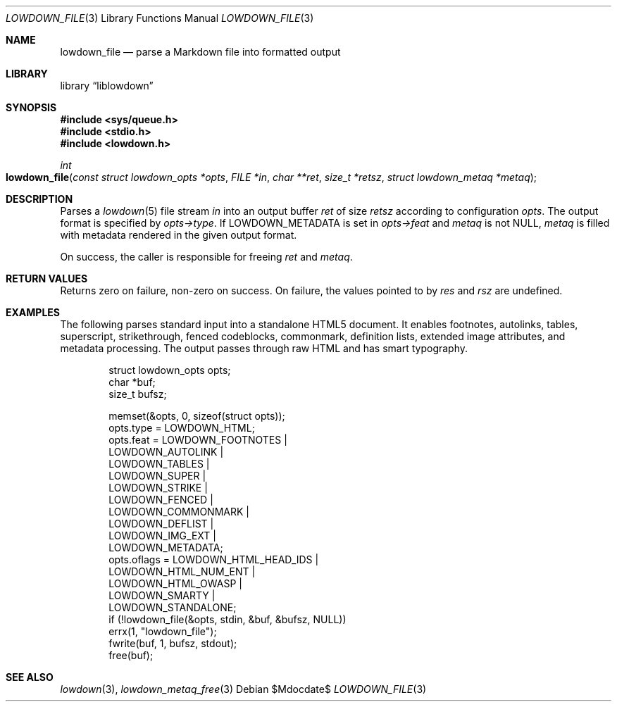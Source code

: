 .\"	$Id$
.\"
.\" Copyright (c) 2017, 2020 Kristaps Dzonsons <kristaps@bsd.lv>
.\"
.\" Permission to use, copy, modify, and distribute this software for any
.\" purpose with or without fee is hereby granted, provided that the above
.\" copyright notice and this permission notice appear in all copies.
.\"
.\" THE SOFTWARE IS PROVIDED "AS IS" AND THE AUTHOR DISCLAIMS ALL WARRANTIES
.\" WITH REGARD TO THIS SOFTWARE INCLUDING ALL IMPLIED WARRANTIES OF
.\" MERCHANTABILITY AND FITNESS. IN NO EVENT SHALL THE AUTHOR BE LIABLE FOR
.\" ANY SPECIAL, DIRECT, INDIRECT, OR CONSEQUENTIAL DAMAGES OR ANY DAMAGES
.\" WHATSOEVER RESULTING FROM LOSS OF USE, DATA OR PROFITS, WHETHER IN AN
.\" ACTION OF CONTRACT, NEGLIGENCE OR OTHER TORTIOUS ACTION, ARISING OUT OF
.\" OR IN CONNECTION WITH THE USE OR PERFORMANCE OF THIS SOFTWARE.
.\"
.Dd $Mdocdate$
.Dt LOWDOWN_FILE 3
.Os
.Sh NAME
.Nm lowdown_file
.Nd parse a Markdown file into formatted output
.Sh LIBRARY
.Lb liblowdown
.Sh SYNOPSIS
.In sys/queue.h
.In stdio.h
.In lowdown.h
.Ft int
.Fo lowdown_file
.Fa "const struct lowdown_opts *opts"
.Fa "FILE *in"
.Fa "char **ret"
.Fa "size_t *retsz"
.Fa "struct lowdown_metaq *metaq"
.Fc
.Sh DESCRIPTION
Parses a
.Xr lowdown 5
file stream
.Fa in
into an output buffer
.Fa ret
of size
.Fa retsz
according to configuration
.Fa opts .
The output format is specified by
.Fa opts->type .
If
.Dv LOWDOWN_METADATA
is set in
.Fa opts->feat
and
.Fa metaq
is not
.Dv NULL ,
.Fa metaq
is filled with metadata rendered in the given output format.
.Pp
On success, the caller is responsible for freeing
.Fa ret
and
.Fa metaq .
.Sh RETURN VALUES
Returns zero on failure, non-zero on success.
On failure, the values pointed to by
.Fa res
and
.Fa rsz
are undefined.
.Sh EXAMPLES
The following parses standard input into a standalone HTML5 document.
It enables footnotes, autolinks, tables, superscript, strikethrough,
fenced codeblocks, commonmark, definition lists, extended image
attributes, and metadata processing.
The output passes through raw HTML and has smart typography.
.Bd -literal -offset indent
struct lowdown_opts opts;
char *buf;
size_t bufsz;

memset(&opts, 0, sizeof(struct opts));
opts.type = LOWDOWN_HTML;
opts.feat = LOWDOWN_FOOTNOTES |
  LOWDOWN_AUTOLINK |
  LOWDOWN_TABLES |
  LOWDOWN_SUPER |
  LOWDOWN_STRIKE |
  LOWDOWN_FENCED |
  LOWDOWN_COMMONMARK |
  LOWDOWN_DEFLIST |
  LOWDOWN_IMG_EXT |
  LOWDOWN_METADATA;
opts.oflags = LOWDOWN_HTML_HEAD_IDS |
  LOWDOWN_HTML_NUM_ENT |
  LOWDOWN_HTML_OWASP |
  LOWDOWN_SMARTY |
  LOWDOWN_STANDALONE;
if (!lowdown_file(&opts, stdin, &buf, &bufsz, NULL))
  errx(1, "lowdown_file");
fwrite(buf, 1, bufsz, stdout);
free(buf);
.Ed
.Sh SEE ALSO
.Xr lowdown 3 ,
.Xr lowdown_metaq_free 3
